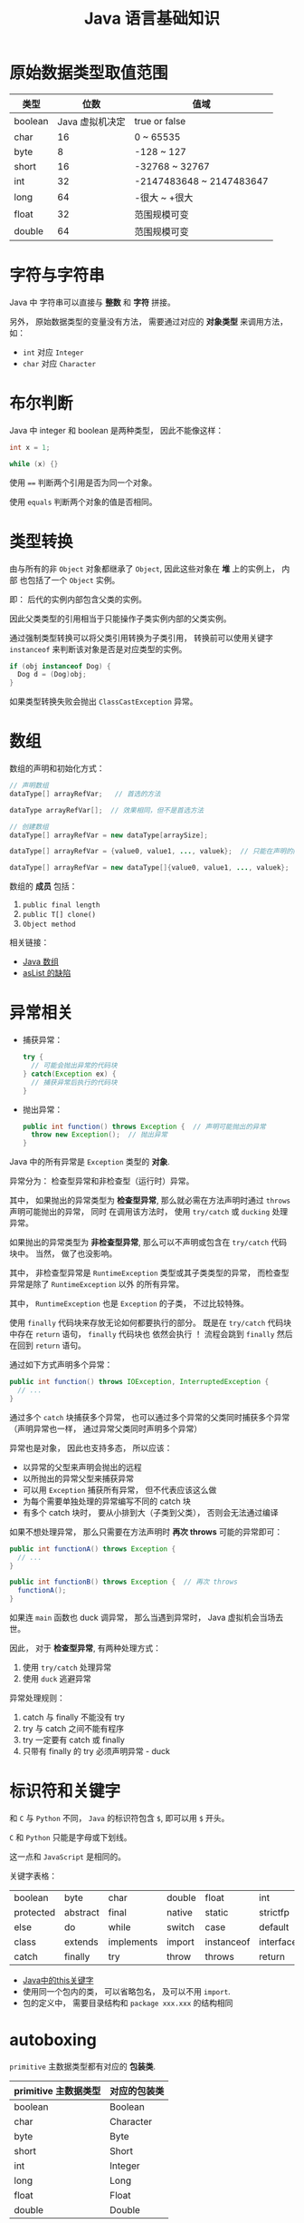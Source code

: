 #+TITLE:      Java 语言基础知识

* 目录                                                    :TOC_4_gh:noexport:
- [[#原始数据类型取值范围][原始数据类型取值范围]]
- [[#字符与字符串][字符与字符串]]
- [[#布尔判断][布尔判断]]
- [[#类型转换][类型转换]]
- [[#数组][数组]]
- [[#异常相关][异常相关]]
- [[#标识符和关键字][标识符和关键字]]
- [[#autoboxing][autoboxing]]
- [[#注意事项][注意事项]]

* 原始数据类型取值范围
  |---------+-----------------+--------------------------|
  | 类型    |            位数 | 值域                     |
  |---------+-----------------+--------------------------|
  | boolean | Java 虚拟机决定 | true or false            |
  | char    |              16 | 0 ~ 65535                |
  | byte    |               8 | -128 ~ 127               |
  | short   |              16 | -32768 ~ 32767           |
  | int     |              32 | -2147483648 ~ 2147483647 |
  | long    |              64 | -很大 ~ +很大            |
  | float   |              32 | 范围规模可变             |
  | double  |              64 | 范围规模可变             |
  |---------+-----------------+--------------------------|
 
* 字符与字符串
  Java 中 字符串可以直接与 *整数* 和 *字符* 拼接。

  另外， 原始数据类型的变量没有方法， 需要通过对应的 *对象类型* 来调用方法， 如：
  + ~int~ 对应 ~Integer~
  + ~char~ 对应 ~Character~

* 布尔判断
  Java 中 integer 和 boolean 是两种类型， 因此不能像这样：
  #+BEGIN_SRC java
      int x = 1;

      while (x) {}
  #+END_SRC

  使用 ~==~ 判断两个引用是否为同一个对象。

  使用 ~equals~ 判断两个对象的值是否相同。  

* 类型转换
  由与所有的非 ~Object~ 对象都继承了 ~Object~, 因此这些对象在 *堆* 上的实例上， 内部
  也包括了一个 ~Object~ 实例。

  即： 后代的实例内部包含父类的实例。

  因此父类类型的引用相当于只能操作子类实例内部的父类实例。

  通过强制类型转换可以将父类引用转换为子类引用， 转换前可以使用关键字 ~instanceof~ 来判断该对象是否是对应类型的实例。

  #+BEGIN_SRC java
    if (obj instanceof Dog) {
      Dog d = (Dog)obj;
    }
  #+END_SRC

  如果类型转换失败会抛出 ~ClassCastException~ 异常。

* 数组
  数组的声明和初始化方式：
  #+BEGIN_SRC java
    // 声明数组
    dataType[] arrayRefVar;   // 首选的方法

    dataType arrayRefVar[];  // 效果相同，但不是首选方法

    // 创建数组
    dataType[] arrayRefVar = new dataType[arraySize];

    dataType[] arrayRefVar = {value0, value1, ..., valuek};  // 只能在声明的同时使用

    dataType[] arrayRefVar = new dataType[]{value0, value1, ..., valuek};
  #+END_SRC

  数组的 *成员* 包括：
  1. ~public final length~
  2. ~public T[] clone()~
  3. ~Object method~

  相关链接：
  + [[http://www.importnew.com/7127.html][Java 数组]]
  + [[http://wiki.jikexueyuan.com/project/java-enhancement/java-thirtysix.html][asList 的缺陷]]

* 异常相关
  + 捕获异常：
    #+BEGIN_SRC java
      try {
        // 可能会抛出异常的代码块
      } catch(Exception ex) {
        // 捕获异常后执行的代码块
      }
    #+END_SRC
  + 抛出异常：
    #+BEGIN_SRC java
      public int function() throws Exception {  // 声明可能抛出的异常
        throw new Exception();  // 抛出异常
      }
    #+END_SRC

  Java 中的所有异常是 ~Exception~ 类型的 *对象*.

  异常分为： 检查型异常和非检查型（运行时）异常。

  其中， 如果抛出的异常类型为 *检查型异常*, 那么就必需在方法声明时通过 ~throws~ 声明可能抛出的异常， 同时
  在调用该方法时， 使用 ~try/catch~ 或 ~ducking~ 处理异常。

  如果抛出的异常类型为 *非检查型异常*, 那么可以不声明或包含在 ~try/catch~ 代码块中。 当然， 做了也没影响。

  其中， 非检查型异常是 ~RuntimeException~ 类型或其子类类型的异常， 而检查型异常是除了 ~RuntimeException~ 以外
  的所有异常。

  其中， ~RuntimeException~ 也是 ~Exception~ 的子类， 不过比较特殊。

  使用 ~finally~ 代码块来存放无论如何都要执行的部分。 既是在 ~try/catch~ 代码块中存在 ~return~ 语句， ~finally~ 代码块也
  依然会执行 ！ 流程会跳到 ~finally~ 然后在回到 ~return~ 语句。

  通过如下方式声明多个异常：
  #+BEGIN_SRC java
    public int function() throws IOException, InterruptedException {
      // ...
    }
  #+END_SRC

  通过多个 ~catch~ 块捕获多个异常， 也可以通过多个异常的父类同时捕获多个异常（声明异常也一样， 通过异常父类同时声明多个异常）

  异常也是对象， 因此也支持多态， 所以应该：
  + 以异常的父型来声明会抛出的远程
  + 以所抛出的异常父型来捕获异常
  + 可以用 ~Exception~ 捕获所有异常， 但不代表应该这么做
  + 为每个需要单独处理的异常编写不同的 catch 块
  + 有多个 catch 块时， 要从小排到大（子类到父类）， 否则会无法通过编译

  如果不想处理异常， 那么只需要在方法声明时 *再次 throws* 可能的异常即可：
  #+BEGIN_SRC java
    public int functionA() throws Exception {
      // ...
    }

    public int functionB() throws Exception {  // 再次 throws
      functionA();
    }
  #+END_SRC

  如果连 ~main~ 函数也 duck 调异常， 那么当遇到异常时， Java 虚拟机会当场去世。

  因此， 对于 *检查型异常*, 有两种处理方式：
  1. 使用 ~try/catch~ 处理异常
  2. 使用 ~duck~ 逃避异常

  异常处理规则：
  1. catch 与 finally 不能没有 try
  2. try 与 catch 之间不能有程序
  3. try 一定要有 catch 或 finally
  4. 只带有 finally 的 try 必须声明异常 - duck
  
* 标识符和关键字
  和 ~C~ 与 ~Python~ 不同， ~Java~ 的标识符包含 ~$~, 即可以用 ~$~ 开头。

  ~C~ 和 ~Python~ 只能是字母或下划线。

  这一点和 ~JavaScript~ 是相同的。

  关键字表格：
  | boolean   | byte     | char       | double | float      | int       | long         | short     | public   | private |
  | protected | abstract | final      | native | static     | strictfp  | synchronized | transient | volatile | if      |
  | else      | do       | while      | switch | case       | default   | for          | break     | continue | assert  |
  | class     | extends  | implements | import | instanceof | interface | new          | package   | super    | this    |
  | catch     | finally  | try        | throw  | throws     | return    | void         | const     | goto     | enum    |

  + [[http://www.hollischuang.com/archives/1191][Java中的this关键字]]
  + 使用同一个包内的类， 可以省略包名， 及可以不用 ~import~.
  + 包的定义中， 需要目录结构和 ~package xxx.xxx~ 的结构相同

* autoboxing
  ~primitive~ 主数据类型都有对应的 *包装类*.

  |----------------------+--------------|
  | primitive 主数据类型 | 对应的包装类 |
  |----------------------+--------------|
  | boolean              | Boolean      |
  | char                 | Character    |
  | byte                 | Byte         |
  | short                | Short        |
  | int                  | Integer      |
  | long                 | Long         |
  | float                | Float        |
  | double               | Double       |
  |----------------------+--------------|

  在 ~java 5.0~ 之后的 ~java~ 中， 添加了 ~autoboxing~ 的功能， 允许在一些
  地方自动的完成 primitive 主数据类型和包装的对象的转换。

  这也叫做装箱和拆箱：
  + 装箱 -> primitive 主数据类型转换为对应的包装对象
  + 拆箱 -> 将包装对象转换为对应的 primitive 主数据类型

  可以使用 autoboxing 的地方包括：
  1. 方法的参数
  2. 返回值
  3. boolean 表达式， 任何预期 boolean 值的地方都可以用求 boolean 的表达式代替
  4. 数值运算
  5. 赋值

  #+BEGIN_SRC java
    public class Autoboxing {
      public Integer auto(Integer num) {  // 参数可以为 int 或 Integer
        int n = num;  // int 和 Integer 间可以直接赋值
        num += n;  // int 和 Integer 间可以直接加减
        return n;  // 返回值类型可以为 int 或 Integer
      }
    }
  #+END_SRC

  通过包装类可以调用有用的静态方法。

* 注意事项
  + Java 没有无符号数
   
  + 定义 ~float~ 的数值需要加 ~f~ 后缀， 如： ~float f = 32.45f~, 否则小数会
    默认当做 ~double~ 处理

  + 和 ~C~ 不同， 类似下面的行为在 ~Java~ 中不被允许， 编译器会报错：
    #+BEGIN_SRC java
      int x = 24;
      byte b = x;
    #+END_SRC
    
    隐式类型转换只允许在不会有数据丢失的情况下进行， 即: ~int~ 不能和
    ~float~ 直接转换。
   
    也不能使用类似 ~byte x = 128~ 的语句
   
  + 除此之外的类型的变量都是对一个对象的 *引用*, *对象* 实例保存在可回收垃圾的堆上

  + 所有引用变量的大小都一样， 不一样的是内存中的实例大小

  + 引用变量的空值为 ~null~
   
  + 和 ~Python~ 一样， 当一个实例对象的引用数为 0 时， 这个对象就可以被回收。

  + 实例对象通常通过 ~new~ 创建， 这会在内存中创建唯一的对象实例

  + 数组也是对象， 数组名是引用类型变量
   
  + 注意引用类型数组的初始化：
    #+BEGIN_SRC java
      Dog[] dog;  // 声明数组 dog
      dog = new Dog[7];  // 为 dog 分配内存

      for (int i = 0; i < 7; ++i) {
        dog[i] = new Dog();  // 为数组元素分配内存
      }
    #+END_SRC
   
  + String 不是 Java 关键字
   
  + 没有初始化的数值类型（包括 char） 默认为 0, 布尔类型默认为 false, 引用默认为 null.
   
  + 局部变量没有默认值， 使用前必须初始化

  + 可以使用 == 来判断两个主数据类型是否相对， 会判断两个引用是否引用同一个对象
    
